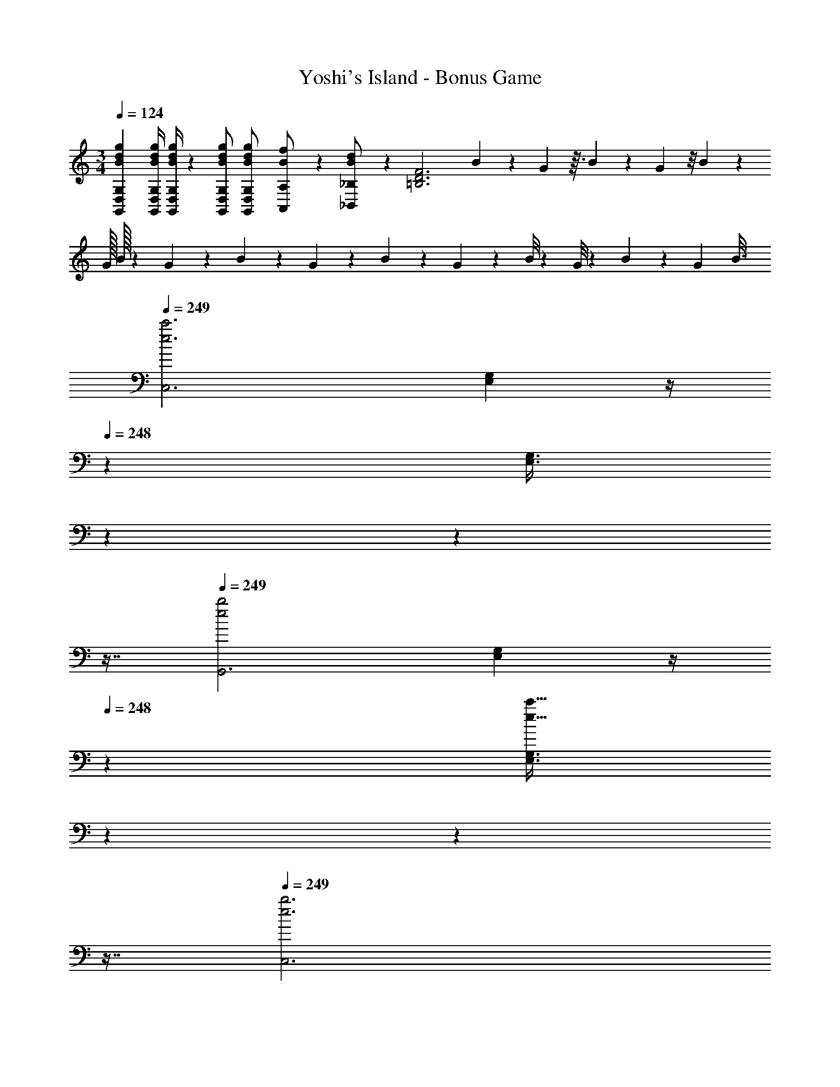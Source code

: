 X: 1
T: Yoshi's Island - Bonus Game
Z: ABC Generated by Starbound Composer
L: 1/4
M: 3/4
Q: 1/4=124
K: C
[z17/32B15/28d15/28g15/28G,,15/28D,15/28G,15/28] [z71/288B/4d/4g/4G,,/4D,/4G,/4] [B/4d/4g/4G,,/4D,/4G,/4] z/126 [B/2d/2g/2G,,/2D,/2G,/2] [G,,13/28D,13/28B/2g/2G,/2d15/28] [A,,11/24B/2f/2A,/2] z/24 [_B,,13/28_B,/2B15/28d15/28] z/28 [z2/9=B,3D3F3] B/10 z10/119 G/12 z3/32 B/14 z31/252 G/18 z/8 B/24 z3/20 
[z/60G/32] B/32 z13/96 G/28 z11/84 B/24 z11/96 G/18 z41/374 B/14 z3/28 G/10 z9/160 B/8 z9/224 G/8 z3/56 B3/20 z/160 [z37/224G/6] [z5/28B3/16] 
Q: 1/4=249
[z29/28e3c'3C,3] [E,11/28G,11/28] z/4 
Q: 1/4=248
z9/28 [z/32E,3/8G,3/8] 
Q: 1/4=247
z17/96 
Q: 1/4=246
z17/48 
Q: 1/4=245
z7/16 
Q: 1/4=249
[z29/28e2b2G,,3] [E,11/28G,11/28] z/4 
Q: 1/4=248
z9/28 [z/32E,3/8G,3/8e31/32c'31/32] 
Q: 1/4=247
z17/96 
Q: 1/4=246
z17/48 
Q: 1/4=245
z7/16 
Q: 1/4=249
[z29/28e3b3C,3] 
[E,11/28G,11/28] z/4 
Q: 1/4=248
z9/28 [z/32E,3/8G,3/8] 
Q: 1/4=247
z17/96 
Q: 1/4=246
z17/48 
Q: 1/4=245
z7/16 
Q: 1/4=249
[z29/28e3g3G,,3] [E,11/28G,11/28] z/4 
Q: 1/4=248
z9/28 [z/32E,3/8G,3/8] 
Q: 1/4=247
z17/96 
Q: 1/4=246
z17/48 
Q: 1/4=245
z7/16 
Q: 1/4=249
[e29/28b29/28C,3] [E,11/28G,11/28ea] z/4 
Q: 1/4=248
z9/28 [z/32E,3/8G,3/8e31/32b31/32] 
Q: 1/4=247
z17/96 
Q: 1/4=246
z17/48 
Q: 1/4=245
z7/16 
Q: 1/4=249
[e29/28a29/28G,,3] 
[E,11/28G,11/28eg] z/4 
Q: 1/4=248
z9/28 [z/32E,3/8G,3/8c31/32e31/32] 
Q: 1/4=247
z17/96 
Q: 1/4=246
z17/48 
Q: 1/4=245
z7/16 
Q: 1/4=249
[z29/28D,3d6f6] [F,11/28A,11/28] z/4 
Q: 1/4=248
z9/28 [z/32F,3/8A,3/8] 
Q: 1/4=247
z17/96 
Q: 1/4=246
z17/48 
Q: 1/4=245
z7/16 
Q: 1/4=249
[z29/28A,,3] [F,11/28A,11/28] z4/7 [F,3/8A,3/8] z5/8 [z29/28f3d'3D,3] 
[F,11/28A,11/28] z/4 
Q: 1/4=248
z9/28 [z/32F,3/8A,3/8] 
Q: 1/4=247
z17/96 
Q: 1/4=246
z17/48 
Q: 1/4=245
z7/16 
Q: 1/4=249
[z29/28f2c'2A,,3] [F,11/28A,11/28] z4/7 [F,3/8A,3/8f31/32d'31/32] z5/8 
[z29/28f3c'3D,3] [F,11/28A,11/28] z/4 
Q: 1/4=248
z9/28 [z/32F,3/8A,3/8] 
Q: 1/4=247
z17/96 
Q: 1/4=246
z17/48 
Q: 1/4=245
z7/16 
Q: 1/4=249
[z29/28f3b3A,,3] 
[F,11/28A,11/28] z4/7 [F,3/8A,3/8] z5/8 [f29/28d'29/28D,3] [F,11/28A,11/28fc'] z/4 
Q: 1/4=248
z9/28 [z/32F,3/8A,3/8f31/32d'31/32] 
Q: 1/4=247
z17/96 
Q: 1/4=246
z17/48 
Q: 1/4=245
z7/16 
Q: 1/4=249
[f29/28c'29/28A,,3] [F,11/28A,11/28fb] z4/7 [F,3/8A,3/8f31/32a31/32] z5/8 [z29/28C,3G6e6] 
[E,11/28G,11/28] z/4 
Q: 1/4=248
z9/28 [z/32E,3/8G,3/8] 
Q: 1/4=247
z17/96 
Q: 1/4=246
z17/48 
Q: 1/4=245
z7/16 
Q: 1/4=249
[z29/28G,,3] [E,11/28G,11/28] z/4 
Q: 1/4=248
z9/28 [z/32E,3/8G,3/8] 
Q: 1/4=247
z17/96 
Q: 1/4=246
z17/48 
Q: 1/4=245
z7/16 
Q: 1/4=249
[z29/28e3c'3C,3] [E,11/28G,11/28] z/4 
Q: 1/4=248
z9/28 [z/32E,3/8G,3/8] 
Q: 1/4=247
z17/96 
Q: 1/4=246
z17/48 
Q: 1/4=245
z7/16 
Q: 1/4=249
[z29/28e2b2G,,3] 
[E,11/28G,11/28] z/4 
Q: 1/4=248
z9/28 [z/32E,3/8G,3/8e31/32c'31/32] 
Q: 1/4=247
z17/96 
Q: 1/4=246
z17/48 
Q: 1/4=245
z7/16 
Q: 1/4=249
[z29/28e3b3C,3] [E,11/28G,11/28] z/4 
Q: 1/4=248
z9/28 [z/32E,3/8G,3/8] 
Q: 1/4=247
z17/96 
Q: 1/4=246
z17/48 
Q: 1/4=245
z7/16 
Q: 1/4=249
[z29/28c3g3G,,3] [E,11/28G,11/28] z/4 
Q: 1/4=248
z5/28 
Q: 1/4=247
z/7 [z/32E,3/8G,3/8] 
Q: 1/4=245
z17/96 
Q: 1/4=244
z13/72 
Q: 1/4=243
z25/144 
Q: 1/4=242
z3/16 
Q: 1/4=240
z/4 [z/4G29/28e29/28C,3] 
Q: 1/4=249
z11/14 [E,11/28G,11/28Af] z4/7 [E,3/8G,3/8B31/32g31/32] z5/8 [e29/28c'29/28E,3] [G,11/28C11/28fd'] z4/7 
[G,3/8C3/8g31/32e'31/32] z5/8 [z29/28F,3c6a6] [A,11/28C11/28] z/4 
Q: 1/4=248
z9/28 [z/32A,3/8C3/8] 
Q: 1/4=247
z17/96 
Q: 1/4=246
z17/48 
Q: 1/4=245
z7/16 
Q: 1/4=249
[z29/28C,3] [A,11/28C11/28] z4/7 [A,3/8C3/8] z5/8 [z29/28a3f'3F,3] 
[A,11/28C11/28] z/4 
Q: 1/4=248
z9/28 [z/32A,3/8C3/8] 
Q: 1/4=247
z17/96 
Q: 1/4=246
z17/48 
Q: 1/4=245
z7/16 
Q: 1/4=249
[z29/28a2e'2^F,3] [A,11/28C11/28] z4/7 [A,3/8C3/8a31/32d'31/32] z5/8 
[z29/28g3e'3G,3] [C11/28E11/28] z/4 
Q: 1/4=248
z5/28 
Q: 1/4=247
z/7 [z/32C3/8E3/8] 
Q: 1/4=245
z17/96 
Q: 1/4=244
z13/72 
Q: 1/4=243
z25/144 
Q: 1/4=242
z3/16 
Q: 1/4=240
z/4 [z/4c2g2A,3] 
Q: 1/4=249
z11/14 
[C11/28E11/28] z4/7 [C3/8E3/8c31/32^g31/32] z5/8 [z29/28d2a2D,3] [=F,11/28A,11/28] z/4 
Q: 1/4=248
z9/28 [z/32F,3/8A,3/8f31/32c'31/32] 
Q: 1/4=247
z17/96 
Q: 1/4=246
z17/48 
Q: 1/4=245
z7/16 
Q: 1/4=249
[z29/28f2b2G,,3] [G,11/28B,11/28] z/4 
Q: 1/4=248
z9/28 [z/32G,3/8B,3/8=g31/32e'31/32] 
Q: 1/4=247
z17/96 
Q: 1/4=246
z17/48 
Q: 1/4=245
z7/16 
Q: 1/4=249
[z29/28C,3e6c'6] 
[E,11/28G,11/28] z/4 
Q: 1/4=248
z9/28 [z/32E,3/8G,3/8] 
Q: 1/4=247
z17/96 
Q: 1/4=246
z17/48 
Q: 1/4=245
z7/16 
Q: 1/4=249
[z29/28G,,3] [E,11/28G,11/28] z/4 
Q: 1/4=248
z9/28 [z/32E,3/8G,3/8] 
Q: 1/4=247
z17/96 
Q: 1/4=246
z17/48 
Q: 1/4=245
z7/16 
Q: 1/4=249
[z17/32a5/9F,3] [z113/224f15/28] [A,11/28C11/28a15/28] z3/28 [z/7f15/28] 
Q: 1/4=248
z9/28 [z/32A,3/8C3/8a15/28] 
Q: 1/4=247
z17/96 
Q: 1/4=246
z7/24 [z/16f15/28] 
Q: 1/4=245
z7/16 
Q: 1/4=249
[a5/12F,3] z13/21 
[A,11/28C11/28a63/32c'63/32] z/4 
Q: 1/4=248
z9/28 [z/32A,3/8C3/8] 
Q: 1/4=247
z17/96 
Q: 1/4=246
z17/48 
Q: 1/4=245
z7/16 
Q: 1/4=249
[z17/32g5/9E,3] [z113/224e15/28] [G,11/28C11/28g15/28] z3/28 [z13/28e15/28] [G,3/8C3/8g15/28] z/8 
[z/2e15/28] [z17/32g5/9E,3] [z113/224e15/28] [G,11/28C11/28g63/32c'63/32] z4/7 [G,3/8C3/8] z5/8 [z17/32f5/9D,3] 
[z113/224d15/28] [F,11/28B,11/28f15/28] z3/28 [z13/28d15/28] [F,3/8B,3/8f15/28] z/8 [z/2d15/28] [f5/12D,3] z13/21 [F,11/28B,11/28f63/32b63/32] z4/7 
[F,3/8B,3/8] z5/8 [z17/32e5/9C,3] [z113/224c15/28] [E,11/28G,11/28e15/28] z3/28 [z13/28c15/28] [E,3/8G,3/8e15/28] z/8 [z/2c15/28] 
[z17/32e5/9C,3] [z113/224c15/28] [E,11/28G,11/28e63/32g63/32] z4/7 [E,3/8G,3/8] z5/8 [z17/32a5/9F,3] [z113/224f15/28] 
[A,11/28C11/28a15/28] z3/28 [z/7f15/28] 
Q: 1/4=248
z9/28 [z/32A,3/8C3/8a15/28] 
Q: 1/4=247
z17/96 
Q: 1/4=246
z7/24 [z/16f15/28] 
Q: 1/4=245
z7/16 
Q: 1/4=249
[a5/12F,3] z13/21 [A,11/28C11/28a63/32c'63/32] z/4 
Q: 1/4=248
z9/28 [z/32A,3/8C3/8] 
Q: 1/4=247
z17/96 
Q: 1/4=246
z17/48 
Q: 1/4=245
z7/16 
Q: 1/4=249
[z17/32g5/9E,3] [z113/224e15/28] [G,11/28C11/28g15/28] z3/28 [z13/28e15/28] [G,3/8C3/8g15/28] z/8 [z/2e15/28] [z17/32g5/9A,3] 
[z113/224e15/28] [^C11/28E11/28^c'47/32e'47/32] z4/7 [C3/8E3/8] z/8 [e'/2c'15/28] [a29/28e'29/28D,3] [F,11/28A,11/28ad'] z4/7 
[F,3/8A,3/8a31/32=c'31/32] z5/8 [f29/28a29/28G,3] [B,11/28D11/28fb] z4/7 [B,3/8D3/8f31/32d'31/32] z5/8 
[z29/28C,3e6c'6] [E,11/28G,11/28] z4/7 [E,3/8G,3/8] z5/8 [C,3E,3G,3] 
[z29/28e3c'3C,3] [E,11/28G,11/28] z/4 
Q: 1/4=248
z9/28 [z/32E,3/8G,3/8] 
Q: 1/4=247
z17/96 
Q: 1/4=246
z17/48 
Q: 1/4=245
z7/16 
Q: 1/4=249
[z29/28e2b2G,,3] 
[E,11/28G,11/28] z/4 
Q: 1/4=248
z9/28 [z/32E,3/8G,3/8e31/32c'31/32] 
Q: 1/4=247
z17/96 
Q: 1/4=246
z17/48 
Q: 1/4=245
z7/16 
Q: 1/4=249
[z29/28e3b3C,3] [E,11/28G,11/28] z/4 
Q: 1/4=248
z9/28 [z/32E,3/8G,3/8] 
Q: 1/4=247
z17/96 
Q: 1/4=246
z17/48 
Q: 1/4=245
z7/16 
Q: 1/4=249
[z29/28e3g3G,,3] [E,11/28G,11/28] z/4 
Q: 1/4=248
z9/28 [z/32E,3/8G,3/8] 
Q: 1/4=247
z17/96 
Q: 1/4=246
z17/48 
Q: 1/4=245
z7/16 
Q: 1/4=249
[e29/28b29/28C,3] 
[E,11/28G,11/28ea] z/4 
Q: 1/4=248
z9/28 [z/32E,3/8G,3/8e31/32b31/32] 
Q: 1/4=247
z17/96 
Q: 1/4=246
z17/48 
Q: 1/4=245
z7/16 
Q: 1/4=249
[e29/28a29/28G,,3] [E,11/28G,11/28eg] z/4 
Q: 1/4=248
z9/28 [z/32E,3/8G,3/8c31/32e31/32] 
Q: 1/4=247
z17/96 
Q: 1/4=246
z17/48 
Q: 1/4=245
z7/16 
Q: 1/4=249
[z29/28D,3d6f6] [F,11/28A,11/28] z/4 
Q: 1/4=248
z9/28 [z/32F,3/8A,3/8] 
Q: 1/4=247
z17/96 
Q: 1/4=246
z17/48 
Q: 1/4=245
z7/16 
Q: 1/4=249
[z29/28A,,3] 
[F,11/28A,11/28] z4/7 [F,3/8A,3/8] z5/8 [z29/28f3d'3D,3] [F,11/28A,11/28] z/4 
Q: 1/4=248
z9/28 [z/32F,3/8A,3/8] 
Q: 1/4=247
z17/96 
Q: 1/4=246
z17/48 
Q: 1/4=245
z7/16 
Q: 1/4=249
[z29/28f2c'2A,,3] [F,11/28A,11/28] z4/7 [F,3/8A,3/8f31/32d'31/32] z5/8 [z29/28f3c'3D,3] 
[F,11/28A,11/28] z/4 
Q: 1/4=248
z9/28 [z/32F,3/8A,3/8] 
Q: 1/4=247
z17/96 
Q: 1/4=246
z17/48 
Q: 1/4=245
z7/16 
Q: 1/4=249
[z29/28f3b3A,,3] [F,11/28A,11/28] z4/7 [F,3/8A,3/8] z5/8 
[f29/28d'29/28D,3] [F,11/28A,11/28fc'] z/4 
Q: 1/4=248
z9/28 [z/32F,3/8A,3/8f31/32d'31/32] 
Q: 1/4=247
z17/96 
Q: 1/4=246
z17/48 
Q: 1/4=245
z7/16 
Q: 1/4=249
[f29/28c'29/28A,,3] 
[F,11/28A,11/28fb] z4/7 [F,3/8A,3/8f31/32a31/32] z5/8 [z29/28C,3G6e6] [E,11/28G,11/28] z/4 
Q: 1/4=248
z9/28 [z/32E,3/8G,3/8] 
Q: 1/4=247
z17/96 
Q: 1/4=246
z17/48 
Q: 1/4=245
z7/16 
Q: 1/4=249
[z29/28G,,3] [E,11/28G,11/28] z/4 
Q: 1/4=248
z9/28 [z/32E,3/8G,3/8] 
Q: 1/4=247
z17/96 
Q: 1/4=246
z17/48 
Q: 1/4=245
z7/16 
Q: 1/4=249
[z29/28e3c'3C,3] 
[E,11/28G,11/28] z/4 
Q: 1/4=248
z9/28 [z/32E,3/8G,3/8] 
Q: 1/4=247
z17/96 
Q: 1/4=246
z17/48 
Q: 1/4=245
z7/16 
Q: 1/4=249
[z29/28e2b2G,,3] [E,11/28G,11/28] z/4 
Q: 1/4=248
z9/28 [z/32E,3/8G,3/8e31/32c'31/32] 
Q: 1/4=247
z17/96 
Q: 1/4=246
z17/48 
Q: 1/4=245
z7/16 
Q: 1/4=249
[z29/28e3b3C,3] [E,11/28G,11/28] z/4 
Q: 1/4=248
z9/28 [z/32E,3/8G,3/8] 
Q: 1/4=247
z17/96 
Q: 1/4=246
z17/48 
Q: 1/4=245
z7/16 
Q: 1/4=249
[z29/28c3g3G,,3] 
[E,11/28G,11/28] z/4 
Q: 1/4=248
z5/28 
Q: 1/4=247
z/7 [z/32E,3/8G,3/8] 
Q: 1/4=245
z17/96 
Q: 1/4=244
z13/72 
Q: 1/4=243
z25/144 
Q: 1/4=242
z3/16 
Q: 1/4=240
z/4 [z/4G29/28e29/28C,3] 
Q: 1/4=249
z11/14 [E,11/28G,11/28Af] z4/7 [E,3/8G,3/8B31/32g31/32] z5/8 
[e29/28c'29/28E,3] [G,11/28=C11/28fd'] z4/7 [G,3/8C3/8g31/32e'31/32] z5/8 [z29/28F,3c6a6] 
[A,11/28C11/28] z/4 
Q: 1/4=248
z9/28 [z/32A,3/8C3/8] 
Q: 1/4=247
z17/96 
Q: 1/4=246
z17/48 
Q: 1/4=245
z7/16 
Q: 1/4=249
[z29/28C,3] [A,11/28C11/28] z4/7 [A,3/8C3/8] z5/8 
[z29/28a3f'3F,3] [A,11/28C11/28] z/4 
Q: 1/4=248
z9/28 [z/32A,3/8C3/8] 
Q: 1/4=247
z17/96 
Q: 1/4=246
z17/48 
Q: 1/4=245
z7/16 
Q: 1/4=249
[z29/28a2e'2^F,3] 
[A,11/28C11/28] z4/7 [A,3/8C3/8a31/32d'31/32] z5/8 [z29/28g3e'3G,3] [C11/28E11/28] z/4 
Q: 1/4=248
z5/28 
Q: 1/4=247
z/7 [z/32C3/8E3/8] 
Q: 1/4=245
z17/96 
Q: 1/4=244
z13/72 
Q: 1/4=243
z25/144 
Q: 1/4=242
z3/16 
Q: 1/4=240
z/4 [z/4c2g2A,3] 
Q: 1/4=249
z11/14 [C11/28E11/28] z4/7 [C3/8E3/8c31/32^g31/32] z5/8 [z29/28d2a2D,3] 
[=F,11/28A,11/28] z/4 
Q: 1/4=248
z9/28 [z/32F,3/8A,3/8f31/32c'31/32] 
Q: 1/4=247
z17/96 
Q: 1/4=246
z17/48 
Q: 1/4=245
z7/16 
Q: 1/4=249
[z29/28f2b2G,,3] [G,11/28B,11/28] z/4 
Q: 1/4=248
z9/28 [z/32G,3/8B,3/8=g31/32e'31/32] 
Q: 1/4=247
z17/96 
Q: 1/4=246
z17/48 
Q: 1/4=245
z7/16 
Q: 1/4=249
[z29/28C,3e6c'6] [E,11/28G,11/28] z/4 
Q: 1/4=248
z9/28 [z/32E,3/8G,3/8] 
Q: 1/4=247
z17/96 
Q: 1/4=246
z17/48 
Q: 1/4=245
z7/16 
Q: 1/4=249
[z29/28G,,3] 
[E,11/28G,11/28] z/4 
Q: 1/4=248
z9/28 [z/32E,3/8G,3/8] 
Q: 1/4=247
z17/96 
Q: 1/4=246
z17/48 
Q: 1/4=245
z7/16 
Q: 1/4=249
[z17/32a5/9F,3] [z113/224f15/28] [A,11/28C11/28a15/28] z3/28 [z/7f15/28] 
Q: 1/4=248
z9/28 [z/32A,3/8C3/8a15/28] 
Q: 1/4=247
z17/96 
Q: 1/4=246
z7/24 [z/16f15/28] 
Q: 1/4=245
z7/16 
Q: 1/4=249
[a5/12F,3] z13/21 [A,11/28C11/28a63/32c'63/32] z/4 
Q: 1/4=248
z9/28 [z/32A,3/8C3/8] 
Q: 1/4=247
z17/96 
Q: 1/4=246
z17/48 
Q: 1/4=245
z7/16 
Q: 1/4=249
[z17/32g5/9E,3] 
[z113/224e15/28] [G,11/28C11/28g15/28] z3/28 [z13/28e15/28] [G,3/8C3/8g15/28] z/8 [z/2e15/28] [z17/32g5/9E,3] [z113/224e15/28] [G,11/28C11/28g63/32c'63/32] z4/7 
[G,3/8C3/8] z5/8 [z17/32f5/9D,3] [z113/224d15/28] [F,11/28B,11/28f15/28] z3/28 [z13/28d15/28] [F,3/8B,3/8f15/28] z/8 [z/2d15/28] 
[f5/12D,3] z13/21 [F,11/28B,11/28f63/32b63/32] z4/7 [F,3/8B,3/8] z5/8 [z17/32e5/9C,3] [z113/224c15/28] 
[E,11/28G,11/28e15/28] z3/28 [z13/28c15/28] [E,3/8G,3/8e15/28] z/8 [z/2c15/28] [z17/32e5/9C,3] [z113/224c15/28] [E,11/28G,11/28e63/32g63/32] z4/7 [E,3/8G,3/8] z5/8 
[z17/32a5/9F,3] [z113/224f15/28] [A,11/28C11/28a15/28] z3/28 [z/7f15/28] 
Q: 1/4=248
z9/28 [z/32A,3/8C3/8a15/28] 
Q: 1/4=247
z17/96 
Q: 1/4=246
z7/24 [z/16f15/28] 
Q: 1/4=245
z7/16 
Q: 1/4=249
[a5/12F,3] z13/21 
[A,11/28C11/28a63/32c'63/32] z/4 
Q: 1/4=248
z9/28 [z/32A,3/8C3/8] 
Q: 1/4=247
z17/96 
Q: 1/4=246
z17/48 
Q: 1/4=245
z7/16 
Q: 1/4=249
[z17/32g5/9E,3] [z113/224e15/28] [G,11/28C11/28g15/28] z3/28 [z13/28e15/28] [G,3/8C3/8g15/28] z/8 
[z/2e15/28] [z17/32g5/9A,3] [z113/224e15/28] [^C11/28E11/28^c'47/32e'47/32] z4/7 [C3/8E3/8] z/8 [e'/2c'15/28] [a29/28e'29/28D,3] 
[F,11/28A,11/28ad'] z4/7 [F,3/8A,3/8a31/32=c'31/32] z5/8 [f29/28a29/28G,3] [B,11/28D11/28fb] z4/7 [B,3/8D3/8f31/32d'31/32] z5/8 
[z29/28C,3e6c'6] [E,11/28G,11/28] z4/7 [E,3/8G,3/8] z5/8 [C,3E,3G,3] 
